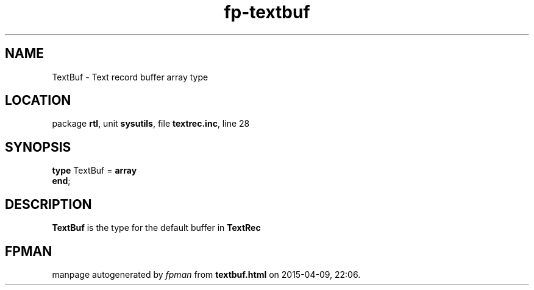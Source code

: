 .\" file autogenerated by fpman
.TH "fp-textbuf" 3 "2014-03-14" "fpman" "Free Pascal Programmer's Manual"
.SH NAME
TextBuf - Text record buffer array type
.SH LOCATION
package \fBrtl\fR, unit \fBsysutils\fR, file \fBtextrec.inc\fR, line 28
.SH SYNOPSIS
\fBtype\fR TextBuf = \fBarray\fR
.br
\fBend\fR;
.SH DESCRIPTION
\fBTextBuf\fR is the type for the default buffer in \fBTextRec\fR


.SH FPMAN
manpage autogenerated by \fIfpman\fR from \fBtextbuf.html\fR on 2015-04-09, 22:06.

